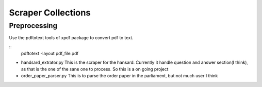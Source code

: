 ====================
Scraper Collections
====================

Preprocessing
---------------
Use the pdftotext tools of xpdf package to convert pdf to text. 

::
  pdftotext -layout pdf_file.pdf

- handsard_extrator.py
  This is the scraper for the hansard. Currently it handle question and answer section(I think), as that is the one of the sane one to process. 
  So this is a on going project
  
- order_paper_parser.py 
  This is to parse the order paper in the parliament, but not much user I think
  
  